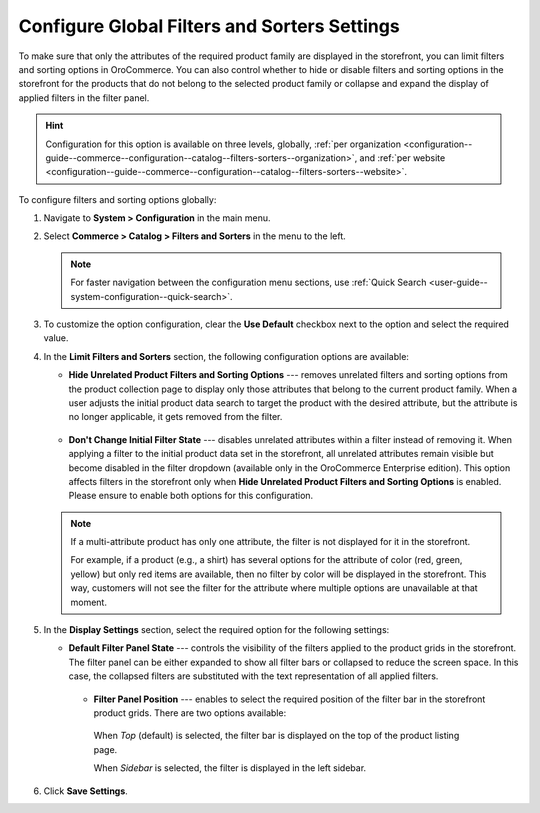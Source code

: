 .. _configuration--guide--commerce--configuration--catalog--filters-sorters:
.. _configuration--guide--commerce--configuration--catalog--filters-sorters--globally:

Configure Global Filters and Sorters Settings
=============================================

To make sure that only the attributes of the required product family are displayed in the storefront, you can limit filters and sorting options in OroCommerce. You can also control whether to hide or disable filters and sorting options in the storefront for the products that do not belong to the selected product family or collapse and expand the display of applied filters in the filter panel.

.. hint:: Configuration for this option is available on three levels, globally, :ref:`per organization <configuration--guide--commerce--configuration--catalog--filters-sorters--organization>`, and :ref:`per website <configuration--guide--commerce--configuration--catalog--filters-sorters--website>`.

To configure filters and sorting options globally:

1. Navigate to **System > Configuration** in the main menu.
2. Select **Commerce > Catalog > Filters and Sorters** in the menu to the left.

   .. note:: For faster navigation between the configuration menu sections, use :ref:`Quick Search <user-guide--system-configuration--quick-search>`.

.. image:: /user/img/system/config_commerce/catalog/filters_and_sorters.png
   :alt: Filters and Sorters global configuration settings

3. To customize the option configuration, clear the **Use Default** checkbox next to the option and select the required value.

4. In the **Limit Filters and Sorters** section, the following configuration options are available:

   * **Hide Unrelated Product Filters and Sorting Options** --- removes unrelated filters and sorting options from the product collection page to display only those attributes that belong to the current product family. When a user adjusts the initial product data search to target the product with the desired attribute, but the attribute is no longer applicable, it gets removed from the filter.

    .. image:: /user/img/system/config_commerce/catalog/hide_unrelated_product_filters.png
       :alt: The storefront product page illustrating the Hide Unrelated Product Filters and Sorting Options configuration

   * **Don't Change Initial Filter State** --- disables unrelated attributes within a filter instead of removing it. When applying a filter to the initial product data set in the storefront, all unrelated attributes remain visible but become disabled in the filter dropdown (available only in the OroCommerce Enterprise edition). This option affects filters in the storefront only when **Hide Unrelated Product Filters and Sorting Options** is enabled. Please ensure to enable both options for this configuration.

    .. image:: /user/img/system/config_commerce/catalog/dont_change_initial_filter_state.png
       :alt: The storefront product page illustrating the Don't Change Initial Filter State configuration

   .. note:: If a multi-attribute product has only one attribute, the filter is not displayed for it in the storefront.

             For example, if a product (e.g., a shirt) has several options for the attribute of color (red, green, yellow) but only red items are available, then no filter by color will be displayed in the storefront. This way, customers will not see the filter for the attribute where multiple options are unavailable at that moment.

5. In the **Display Settings** section, select the required option for the following settings:

   * **Default Filter Panel State** --- controls the visibility of the filters applied to the product grids in the storefront. The filter panel can be either expanded to show all filter bars or collapsed to reduce the screen space. In this case, the collapsed filters are substituted with the text representation of all applied filters.

    .. image:: /user/img/system/config_commerce/catalog/filters_and_sorters_storefront.png
       :alt: The storefront product page illustrating the Default Filter Panel State configuration

    * **Filter Panel Position** --- enables to select the required position of the filter bar in the storefront product grids. There are two options available:

     When *Top* (default) is selected, the filter bar is displayed on the top of the product listing page.

     .. image:: /user/img/system/config_commerce/catalog/filters_panel_position_top.png
        :alt: The storefront product page illustrating the filter on the top of the product listing page

     When *Sidebar* is selected, the filter is displayed in the left sidebar.

     .. image:: /user/img/system/config_commerce/catalog/filters_panel_position_sidebar.png
        :alt: The storefront product page illustrating the filter in the left sidebar

6. Click **Save Settings**.
